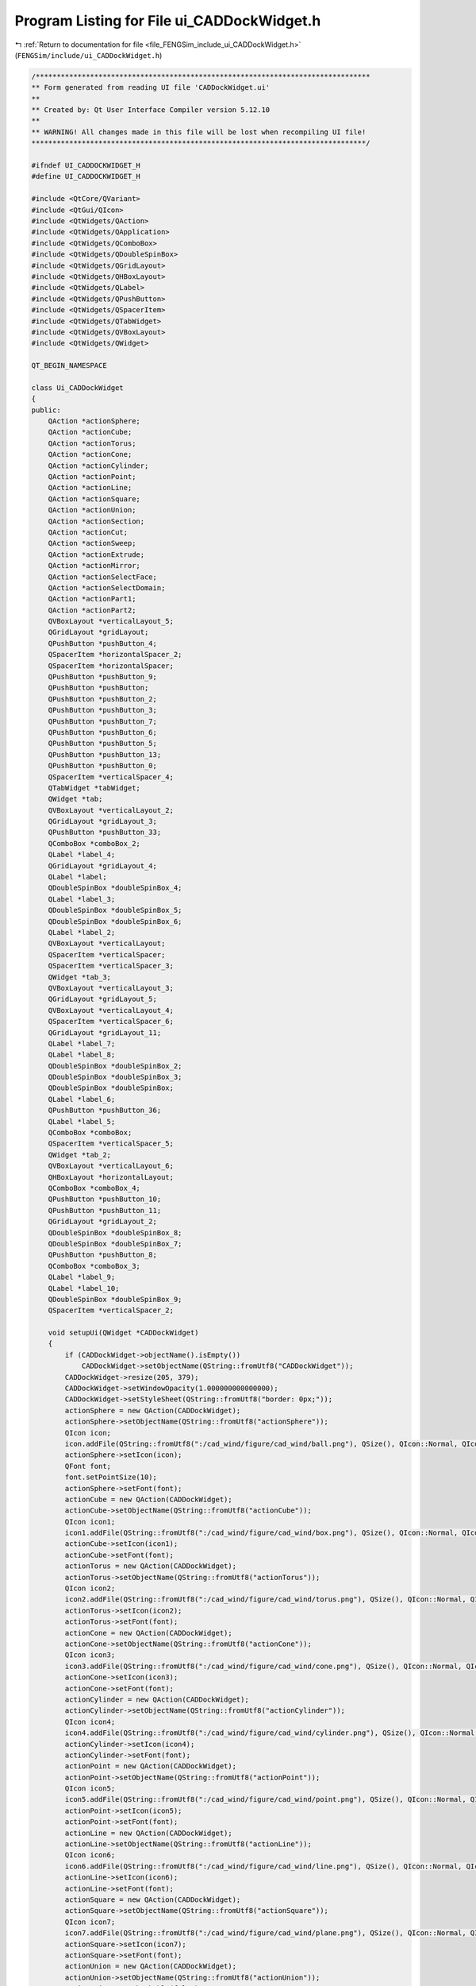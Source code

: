 
.. _program_listing_file_FENGSim_include_ui_CADDockWidget.h:

Program Listing for File ui_CADDockWidget.h
===========================================

|exhale_lsh| :ref:`Return to documentation for file <file_FENGSim_include_ui_CADDockWidget.h>` (``FENGSim/include/ui_CADDockWidget.h``)

.. |exhale_lsh| unicode:: U+021B0 .. UPWARDS ARROW WITH TIP LEFTWARDS

.. code-block:: cpp

   /********************************************************************************
   ** Form generated from reading UI file 'CADDockWidget.ui'
   **
   ** Created by: Qt User Interface Compiler version 5.12.10
   **
   ** WARNING! All changes made in this file will be lost when recompiling UI file!
   ********************************************************************************/
   
   #ifndef UI_CADDOCKWIDGET_H
   #define UI_CADDOCKWIDGET_H
   
   #include <QtCore/QVariant>
   #include <QtGui/QIcon>
   #include <QtWidgets/QAction>
   #include <QtWidgets/QApplication>
   #include <QtWidgets/QComboBox>
   #include <QtWidgets/QDoubleSpinBox>
   #include <QtWidgets/QGridLayout>
   #include <QtWidgets/QHBoxLayout>
   #include <QtWidgets/QLabel>
   #include <QtWidgets/QPushButton>
   #include <QtWidgets/QSpacerItem>
   #include <QtWidgets/QTabWidget>
   #include <QtWidgets/QVBoxLayout>
   #include <QtWidgets/QWidget>
   
   QT_BEGIN_NAMESPACE
   
   class Ui_CADDockWidget
   {
   public:
       QAction *actionSphere;
       QAction *actionCube;
       QAction *actionTorus;
       QAction *actionCone;
       QAction *actionCylinder;
       QAction *actionPoint;
       QAction *actionLine;
       QAction *actionSquare;
       QAction *actionUnion;
       QAction *actionSection;
       QAction *actionCut;
       QAction *actionSweep;
       QAction *actionExtrude;
       QAction *actionMirror;
       QAction *actionSelectFace;
       QAction *actionSelectDomain;
       QAction *actionPart1;
       QAction *actionPart2;
       QVBoxLayout *verticalLayout_5;
       QGridLayout *gridLayout;
       QPushButton *pushButton_4;
       QSpacerItem *horizontalSpacer_2;
       QSpacerItem *horizontalSpacer;
       QPushButton *pushButton_9;
       QPushButton *pushButton;
       QPushButton *pushButton_2;
       QPushButton *pushButton_3;
       QPushButton *pushButton_7;
       QPushButton *pushButton_6;
       QPushButton *pushButton_5;
       QPushButton *pushButton_13;
       QPushButton *pushButton_0;
       QSpacerItem *verticalSpacer_4;
       QTabWidget *tabWidget;
       QWidget *tab;
       QVBoxLayout *verticalLayout_2;
       QGridLayout *gridLayout_3;
       QPushButton *pushButton_33;
       QComboBox *comboBox_2;
       QLabel *label_4;
       QGridLayout *gridLayout_4;
       QLabel *label;
       QDoubleSpinBox *doubleSpinBox_4;
       QLabel *label_3;
       QDoubleSpinBox *doubleSpinBox_5;
       QDoubleSpinBox *doubleSpinBox_6;
       QLabel *label_2;
       QVBoxLayout *verticalLayout;
       QSpacerItem *verticalSpacer;
       QSpacerItem *verticalSpacer_3;
       QWidget *tab_3;
       QVBoxLayout *verticalLayout_3;
       QGridLayout *gridLayout_5;
       QVBoxLayout *verticalLayout_4;
       QSpacerItem *verticalSpacer_6;
       QGridLayout *gridLayout_11;
       QLabel *label_7;
       QLabel *label_8;
       QDoubleSpinBox *doubleSpinBox_2;
       QDoubleSpinBox *doubleSpinBox_3;
       QDoubleSpinBox *doubleSpinBox;
       QLabel *label_6;
       QPushButton *pushButton_36;
       QLabel *label_5;
       QComboBox *comboBox;
       QSpacerItem *verticalSpacer_5;
       QWidget *tab_2;
       QVBoxLayout *verticalLayout_6;
       QHBoxLayout *horizontalLayout;
       QComboBox *comboBox_4;
       QPushButton *pushButton_10;
       QPushButton *pushButton_11;
       QGridLayout *gridLayout_2;
       QDoubleSpinBox *doubleSpinBox_8;
       QDoubleSpinBox *doubleSpinBox_7;
       QPushButton *pushButton_8;
       QComboBox *comboBox_3;
       QLabel *label_9;
       QLabel *label_10;
       QDoubleSpinBox *doubleSpinBox_9;
       QSpacerItem *verticalSpacer_2;
   
       void setupUi(QWidget *CADDockWidget)
       {
           if (CADDockWidget->objectName().isEmpty())
               CADDockWidget->setObjectName(QString::fromUtf8("CADDockWidget"));
           CADDockWidget->resize(205, 379);
           CADDockWidget->setWindowOpacity(1.000000000000000);
           CADDockWidget->setStyleSheet(QString::fromUtf8("border: 0px;"));
           actionSphere = new QAction(CADDockWidget);
           actionSphere->setObjectName(QString::fromUtf8("actionSphere"));
           QIcon icon;
           icon.addFile(QString::fromUtf8(":/cad_wind/figure/cad_wind/ball.png"), QSize(), QIcon::Normal, QIcon::Off);
           actionSphere->setIcon(icon);
           QFont font;
           font.setPointSize(10);
           actionSphere->setFont(font);
           actionCube = new QAction(CADDockWidget);
           actionCube->setObjectName(QString::fromUtf8("actionCube"));
           QIcon icon1;
           icon1.addFile(QString::fromUtf8(":/cad_wind/figure/cad_wind/box.png"), QSize(), QIcon::Normal, QIcon::Off);
           actionCube->setIcon(icon1);
           actionCube->setFont(font);
           actionTorus = new QAction(CADDockWidget);
           actionTorus->setObjectName(QString::fromUtf8("actionTorus"));
           QIcon icon2;
           icon2.addFile(QString::fromUtf8(":/cad_wind/figure/cad_wind/torus.png"), QSize(), QIcon::Normal, QIcon::Off);
           actionTorus->setIcon(icon2);
           actionTorus->setFont(font);
           actionCone = new QAction(CADDockWidget);
           actionCone->setObjectName(QString::fromUtf8("actionCone"));
           QIcon icon3;
           icon3.addFile(QString::fromUtf8(":/cad_wind/figure/cad_wind/cone.png"), QSize(), QIcon::Normal, QIcon::Off);
           actionCone->setIcon(icon3);
           actionCone->setFont(font);
           actionCylinder = new QAction(CADDockWidget);
           actionCylinder->setObjectName(QString::fromUtf8("actionCylinder"));
           QIcon icon4;
           icon4.addFile(QString::fromUtf8(":/cad_wind/figure/cad_wind/cylinder.png"), QSize(), QIcon::Normal, QIcon::Off);
           actionCylinder->setIcon(icon4);
           actionCylinder->setFont(font);
           actionPoint = new QAction(CADDockWidget);
           actionPoint->setObjectName(QString::fromUtf8("actionPoint"));
           QIcon icon5;
           icon5.addFile(QString::fromUtf8(":/cad_wind/figure/cad_wind/point.png"), QSize(), QIcon::Normal, QIcon::Off);
           actionPoint->setIcon(icon5);
           actionPoint->setFont(font);
           actionLine = new QAction(CADDockWidget);
           actionLine->setObjectName(QString::fromUtf8("actionLine"));
           QIcon icon6;
           icon6.addFile(QString::fromUtf8(":/cad_wind/figure/cad_wind/line.png"), QSize(), QIcon::Normal, QIcon::Off);
           actionLine->setIcon(icon6);
           actionLine->setFont(font);
           actionSquare = new QAction(CADDockWidget);
           actionSquare->setObjectName(QString::fromUtf8("actionSquare"));
           QIcon icon7;
           icon7.addFile(QString::fromUtf8(":/cad_wind/figure/cad_wind/plane.png"), QSize(), QIcon::Normal, QIcon::Off);
           actionSquare->setIcon(icon7);
           actionSquare->setFont(font);
           actionUnion = new QAction(CADDockWidget);
           actionUnion->setObjectName(QString::fromUtf8("actionUnion"));
           actionUnion->setCheckable(false);
           QIcon icon8;
           icon8.addFile(QString::fromUtf8(":/cad_wind/figure/cad_wind/union.png"), QSize(), QIcon::Normal, QIcon::Off);
           actionUnion->setIcon(icon8);
           actionUnion->setFont(font);
           actionSection = new QAction(CADDockWidget);
           actionSection->setObjectName(QString::fromUtf8("actionSection"));
           actionSection->setCheckable(false);
           QIcon icon9;
           icon9.addFile(QString::fromUtf8(":/cad_wind/figure/cad_wind/section.png"), QSize(), QIcon::Normal, QIcon::Off);
           actionSection->setIcon(icon9);
           actionSection->setFont(font);
           actionCut = new QAction(CADDockWidget);
           actionCut->setObjectName(QString::fromUtf8("actionCut"));
           actionCut->setCheckable(false);
           QIcon icon10;
           icon10.addFile(QString::fromUtf8(":/cad_wind/figure/cad_wind/cut.png"), QSize(), QIcon::Normal, QIcon::Off);
           actionCut->setIcon(icon10);
           actionCut->setFont(font);
           actionSweep = new QAction(CADDockWidget);
           actionSweep->setObjectName(QString::fromUtf8("actionSweep"));
           actionSweep->setCheckable(true);
           QIcon icon11;
           icon11.addFile(QString::fromUtf8(":/cad_wind/figure/cad_wind/sweep.png"), QSize(), QIcon::Normal, QIcon::Off);
           actionSweep->setIcon(icon11);
           actionSweep->setFont(font);
           actionExtrude = new QAction(CADDockWidget);
           actionExtrude->setObjectName(QString::fromUtf8("actionExtrude"));
           actionExtrude->setCheckable(true);
           QIcon icon12;
           icon12.addFile(QString::fromUtf8(":/cad_wind/figure/cad_wind/extrude.png"), QSize(), QIcon::Normal, QIcon::Off);
           actionExtrude->setIcon(icon12);
           actionExtrude->setFont(font);
           actionMirror = new QAction(CADDockWidget);
           actionMirror->setObjectName(QString::fromUtf8("actionMirror"));
           actionMirror->setCheckable(true);
           QIcon icon13;
           icon13.addFile(QString::fromUtf8(":/cad_wind/figure/cad_wind/mirror.png"), QSize(), QIcon::Normal, QIcon::Off);
           actionMirror->setIcon(icon13);
           actionMirror->setFont(font);
           actionSelectFace = new QAction(CADDockWidget);
           actionSelectFace->setObjectName(QString::fromUtf8("actionSelectFace"));
           actionSelectFace->setCheckable(true);
           QIcon icon14;
           icon14.addFile(QString::fromUtf8(":/cad_wind/figure/cad_wind/selection_face.png"), QSize(), QIcon::Normal, QIcon::Off);
           actionSelectFace->setIcon(icon14);
           actionSelectFace->setFont(font);
           actionSelectDomain = new QAction(CADDockWidget);
           actionSelectDomain->setObjectName(QString::fromUtf8("actionSelectDomain"));
           actionSelectDomain->setCheckable(true);
           QIcon icon15;
           icon15.addFile(QString::fromUtf8(":/cad_wind/figure/cad_wind/selection_domain.png"), QSize(), QIcon::Normal, QIcon::Off);
           actionSelectDomain->setIcon(icon15);
           actionSelectDomain->setFont(font);
           actionPart1 = new QAction(CADDockWidget);
           actionPart1->setObjectName(QString::fromUtf8("actionPart1"));
           actionPart1->setCheckable(true);
           QIcon icon16;
           icon16.addFile(QString::fromUtf8(":/cad_wind/figure/cad_wind/part1.png"), QSize(), QIcon::Normal, QIcon::Off);
           actionPart1->setIcon(icon16);
           actionPart1->setFont(font);
           actionPart2 = new QAction(CADDockWidget);
           actionPart2->setObjectName(QString::fromUtf8("actionPart2"));
           actionPart2->setCheckable(true);
           QIcon icon17;
           icon17.addFile(QString::fromUtf8(":/cad_wind/figure/cad_wind/part2.png"), QSize(), QIcon::Normal, QIcon::Off);
           actionPart2->setIcon(icon17);
           actionPart2->setFont(font);
           verticalLayout_5 = new QVBoxLayout(CADDockWidget);
           verticalLayout_5->setObjectName(QString::fromUtf8("verticalLayout_5"));
           verticalLayout_5->setContentsMargins(9, 9, 9, 9);
           gridLayout = new QGridLayout();
           gridLayout->setObjectName(QString::fromUtf8("gridLayout"));
           gridLayout->setHorizontalSpacing(2);
           gridLayout->setVerticalSpacing(3);
           pushButton_4 = new QPushButton(CADDockWidget);
           pushButton_4->setObjectName(QString::fromUtf8("pushButton_4"));
           pushButton_4->setMinimumSize(QSize(32, 32));
           pushButton_4->setMaximumSize(QSize(32, 32));
           pushButton_4->setFont(font);
           pushButton_4->setStyleSheet(QString::fromUtf8("QPushButton::hover{\n"
   "    background-color: transparent;\n"
   "    border: 2px solid #6A8480;\n"
   "    border-radius: 2px;\n"
   "}"));
           pushButton_4->setIcon(icon);
           pushButton_4->setIconSize(QSize(20, 20));
           pushButton_4->setFlat(true);
   
           gridLayout->addWidget(pushButton_4, 0, 4, 1, 1);
   
           horizontalSpacer_2 = new QSpacerItem(40, 20, QSizePolicy::Expanding, QSizePolicy::Minimum);
   
           gridLayout->addItem(horizontalSpacer_2, 0, 0, 1, 1);
   
           horizontalSpacer = new QSpacerItem(40, 20, QSizePolicy::Expanding, QSizePolicy::Minimum);
   
           gridLayout->addItem(horizontalSpacer, 0, 8, 1, 1);
   
           pushButton_9 = new QPushButton(CADDockWidget);
           pushButton_9->setObjectName(QString::fromUtf8("pushButton_9"));
           pushButton_9->setMinimumSize(QSize(32, 32));
           pushButton_9->setMaximumSize(QSize(32, 32));
           pushButton_9->setFont(font);
           pushButton_9->setStyleSheet(QString::fromUtf8("QPushButton::hover{\n"
   "    background-color: transparent;\n"
   "    border: 2px solid #6A8480;\n"
   "    border-radius: 2px;\n"
   "}"));
           QIcon icon18;
           icon18.addFile(QString::fromUtf8(":/cad_wind/figure/cad_wind/delete.png"), QSize(), QIcon::Normal, QIcon::Off);
           pushButton_9->setIcon(icon18);
           pushButton_9->setIconSize(QSize(20, 20));
           pushButton_9->setFlat(true);
   
           gridLayout->addWidget(pushButton_9, 0, 5, 1, 1);
   
           pushButton = new QPushButton(CADDockWidget);
           pushButton->setObjectName(QString::fromUtf8("pushButton"));
           QSizePolicy sizePolicy(QSizePolicy::Fixed, QSizePolicy::Fixed);
           sizePolicy.setHorizontalStretch(0);
           sizePolicy.setVerticalStretch(0);
           sizePolicy.setHeightForWidth(pushButton->sizePolicy().hasHeightForWidth());
           pushButton->setSizePolicy(sizePolicy);
           pushButton->setMinimumSize(QSize(32, 32));
           pushButton->setMaximumSize(QSize(32, 32));
           pushButton->setFont(font);
           pushButton->setStyleSheet(QString::fromUtf8("QPushButton::hover{\n"
   "    background-color: transparent;\n"
   "    border: 2px solid #6A8480;\n"
   "    border-radius: 2px;\n"
   "}\n"
   ""));
           pushButton->setIcon(icon5);
           pushButton->setIconSize(QSize(20, 20));
           pushButton->setFlat(true);
   
           gridLayout->addWidget(pushButton, 0, 1, 1, 1);
   
           pushButton_2 = new QPushButton(CADDockWidget);
           pushButton_2->setObjectName(QString::fromUtf8("pushButton_2"));
           pushButton_2->setMinimumSize(QSize(32, 32));
           pushButton_2->setMaximumSize(QSize(32, 32));
           pushButton_2->setFont(font);
           pushButton_2->setStyleSheet(QString::fromUtf8("QPushButton::hover{\n"
   "    background-color: transparent;\n"
   "    border: 2px solid #6A8480;\n"
   "    border-radius: 2px;\n"
   "}\n"
   ""));
           QIcon icon19;
           icon19.addFile(QString::fromUtf8(":/cad_wind/figure/cad_wind/curve.png"), QSize(), QIcon::Normal, QIcon::Off);
           pushButton_2->setIcon(icon19);
           pushButton_2->setIconSize(QSize(20, 20));
           pushButton_2->setFlat(true);
   
           gridLayout->addWidget(pushButton_2, 0, 2, 1, 1);
   
           pushButton_3 = new QPushButton(CADDockWidget);
           pushButton_3->setObjectName(QString::fromUtf8("pushButton_3"));
           pushButton_3->setMinimumSize(QSize(32, 32));
           pushButton_3->setMaximumSize(QSize(32, 32));
           pushButton_3->setFont(font);
           pushButton_3->setStyleSheet(QString::fromUtf8("QPushButton::hover{\n"
   "    background-color: transparent;\n"
   "    border: 2px solid #6A8480;\n"
   "    border-radius: 2px;\n"
   "}"));
           QIcon icon20;
           icon20.addFile(QString::fromUtf8(":/cad_wind/figure/cad_wind/surface.png"), QSize(), QIcon::Normal, QIcon::Off);
           pushButton_3->setIcon(icon20);
           pushButton_3->setIconSize(QSize(20, 20));
           pushButton_3->setFlat(true);
   
           gridLayout->addWidget(pushButton_3, 0, 3, 1, 1);
   
           pushButton_7 = new QPushButton(CADDockWidget);
           pushButton_7->setObjectName(QString::fromUtf8("pushButton_7"));
           pushButton_7->setMinimumSize(QSize(32, 32));
           pushButton_7->setMaximumSize(QSize(32, 32));
           QIcon icon21;
           icon21.addFile(QString::fromUtf8(":/cad_wind/figure/cad_wind/more.png"), QSize(), QIcon::Normal, QIcon::Off);
           pushButton_7->setIcon(icon21);
           pushButton_7->setIconSize(QSize(20, 20));
   
           gridLayout->addWidget(pushButton_7, 1, 5, 1, 1);
   
           pushButton_6 = new QPushButton(CADDockWidget);
           pushButton_6->setObjectName(QString::fromUtf8("pushButton_6"));
           pushButton_6->setMinimumSize(QSize(32, 32));
           pushButton_6->setMaximumSize(QSize(32, 32));
           pushButton_6->setIcon(icon21);
           pushButton_6->setIconSize(QSize(20, 20));
   
           gridLayout->addWidget(pushButton_6, 1, 4, 1, 1);
   
           pushButton_5 = new QPushButton(CADDockWidget);
           pushButton_5->setObjectName(QString::fromUtf8("pushButton_5"));
           pushButton_5->setMinimumSize(QSize(32, 32));
           pushButton_5->setMaximumSize(QSize(32, 32));
           pushButton_5->setStyleSheet(QString::fromUtf8("QPushButton::hover{\n"
   "    background-color: transparent;\n"
   "    border: 2px solid #6A8480;\n"
   "    border-radius: 2px;\n"
   "}"));
           pushButton_5->setIcon(icon15);
           pushButton_5->setIconSize(QSize(20, 20));
           pushButton_5->setFlat(true);
   
           gridLayout->addWidget(pushButton_5, 1, 3, 1, 1);
   
           pushButton_13 = new QPushButton(CADDockWidget);
           pushButton_13->setObjectName(QString::fromUtf8("pushButton_13"));
           pushButton_13->setMinimumSize(QSize(32, 32));
           pushButton_13->setMaximumSize(QSize(32, 32));
           pushButton_13->setFont(font);
           pushButton_13->setStyleSheet(QString::fromUtf8("QPushButton::hover{\n"
   "    background-color: transparent;\n"
   "    border: 2px solid #6A8480;\n"
   "    border-radius: 2px;\n"
   "}"));
           pushButton_13->setIcon(icon11);
           pushButton_13->setIconSize(QSize(20, 20));
           pushButton_13->setCheckable(true);
           pushButton_13->setFlat(true);
   
           gridLayout->addWidget(pushButton_13, 1, 2, 1, 1);
   
           pushButton_0 = new QPushButton(CADDockWidget);
           pushButton_0->setObjectName(QString::fromUtf8("pushButton_0"));
           pushButton_0->setMinimumSize(QSize(32, 32));
           pushButton_0->setMaximumSize(QSize(32, 32));
           pushButton_0->setFont(font);
           pushButton_0->setStyleSheet(QString::fromUtf8("QPushButton::hover{\n"
   "    background-color: transparent;\n"
   "    border: 2px solid #6A8480;\n"
   "    border-radius: 2px;\n"
   "}"));
           pushButton_0->setIcon(icon8);
           pushButton_0->setIconSize(QSize(20, 20));
           pushButton_0->setCheckable(true);
           pushButton_0->setFlat(true);
   
           gridLayout->addWidget(pushButton_0, 1, 1, 1, 1);
   
   
           verticalLayout_5->addLayout(gridLayout);
   
           verticalSpacer_4 = new QSpacerItem(20, 10, QSizePolicy::Minimum, QSizePolicy::Fixed);
   
           verticalLayout_5->addItem(verticalSpacer_4);
   
           tabWidget = new QTabWidget(CADDockWidget);
           tabWidget->setObjectName(QString::fromUtf8("tabWidget"));
           tabWidget->setMinimumSize(QSize(0, 270));
           tabWidget->setFont(font);
           tabWidget->setAutoFillBackground(false);
           tabWidget->setStyleSheet(QString::fromUtf8(""));
           tabWidget->setInputMethodHints(Qt::ImhHiddenText);
           tabWidget->setTabPosition(QTabWidget::North);
           tabWidget->setTabShape(QTabWidget::Rounded);
           tabWidget->setIconSize(QSize(16, 16));
           tabWidget->setElideMode(Qt::ElideNone);
           tabWidget->setTabsClosable(false);
           tabWidget->setTabBarAutoHide(false);
           tab = new QWidget();
           tab->setObjectName(QString::fromUtf8("tab"));
           verticalLayout_2 = new QVBoxLayout(tab);
           verticalLayout_2->setObjectName(QString::fromUtf8("verticalLayout_2"));
           gridLayout_3 = new QGridLayout();
           gridLayout_3->setObjectName(QString::fromUtf8("gridLayout_3"));
           pushButton_33 = new QPushButton(tab);
           pushButton_33->setObjectName(QString::fromUtf8("pushButton_33"));
           pushButton_33->setMinimumSize(QSize(25, 25));
           pushButton_33->setMaximumSize(QSize(25, 25));
           QFont font1;
           font1.setPointSize(8);
           pushButton_33->setFont(font1);
           pushButton_33->setStyleSheet(QString::fromUtf8("QPushButton::hover{\n"
   "    background-color: transparent;\n"
   "    border: 2px solid #6A8480;\n"
   "    border-radius: 2px;\n"
   "    padding: 2px;\n"
   "}"));
           QIcon icon22;
           icon22.addFile(QString::fromUtf8(":/cad_wind/figure/cad_wind/ok.png"), QSize(), QIcon::Normal, QIcon::Off);
           pushButton_33->setIcon(icon22);
           pushButton_33->setAutoDefault(true);
           pushButton_33->setFlat(false);
   
           gridLayout_3->addWidget(pushButton_33, 1, 1, 1, 1);
   
           comboBox_2 = new QComboBox(tab);
           comboBox_2->setObjectName(QString::fromUtf8("comboBox_2"));
           comboBox_2->setMinimumSize(QSize(110, 25));
           comboBox_2->setMaximumSize(QSize(110, 25));
           QFont font2;
           font2.setPointSize(9);
           comboBox_2->setFont(font2);
           comboBox_2->setStyleSheet(QString::fromUtf8("padding-left:5px;"));
   
           gridLayout_3->addWidget(comboBox_2, 1, 0, 1, 1);
   
           label_4 = new QLabel(tab);
           label_4->setObjectName(QString::fromUtf8("label_4"));
           label_4->setMinimumSize(QSize(130, 25));
           label_4->setMaximumSize(QSize(120, 25));
           label_4->setFont(font2);
   
           gridLayout_3->addWidget(label_4, 0, 0, 1, 1);
   
           gridLayout_4 = new QGridLayout();
           gridLayout_4->setObjectName(QString::fromUtf8("gridLayout_4"));
           gridLayout_4->setSizeConstraint(QLayout::SetDefaultConstraint);
           label = new QLabel(tab);
           label->setObjectName(QString::fromUtf8("label"));
           label->setMinimumSize(QSize(20, 25));
           label->setMaximumSize(QSize(20, 25));
           label->setFont(font2);
   
           gridLayout_4->addWidget(label, 0, 0, 1, 1);
   
           doubleSpinBox_4 = new QDoubleSpinBox(tab);
           doubleSpinBox_4->setObjectName(QString::fromUtf8("doubleSpinBox_4"));
           doubleSpinBox_4->setMinimumSize(QSize(80, 25));
           doubleSpinBox_4->setMaximumSize(QSize(80, 25));
           doubleSpinBox_4->setFont(font2);
           doubleSpinBox_4->setStyleSheet(QString::fromUtf8("padding-left:5px;"));
           doubleSpinBox_4->setDecimals(5);
           doubleSpinBox_4->setMinimum(-99.989999999999995);
   
           gridLayout_4->addWidget(doubleSpinBox_4, 0, 1, 1, 1);
   
           label_3 = new QLabel(tab);
           label_3->setObjectName(QString::fromUtf8("label_3"));
           label_3->setMaximumSize(QSize(20, 25));
           label_3->setFont(font2);
   
           gridLayout_4->addWidget(label_3, 2, 0, 1, 1);
   
           doubleSpinBox_5 = new QDoubleSpinBox(tab);
           doubleSpinBox_5->setObjectName(QString::fromUtf8("doubleSpinBox_5"));
           doubleSpinBox_5->setMinimumSize(QSize(80, 25));
           doubleSpinBox_5->setMaximumSize(QSize(80, 25));
           doubleSpinBox_5->setFont(font2);
           doubleSpinBox_5->setStyleSheet(QString::fromUtf8("padding-left:5px;"));
           doubleSpinBox_5->setDecimals(5);
           doubleSpinBox_5->setMinimum(-99.989999999999995);
   
           gridLayout_4->addWidget(doubleSpinBox_5, 1, 1, 1, 1);
   
           doubleSpinBox_6 = new QDoubleSpinBox(tab);
           doubleSpinBox_6->setObjectName(QString::fromUtf8("doubleSpinBox_6"));
           doubleSpinBox_6->setMinimumSize(QSize(80, 25));
           doubleSpinBox_6->setMaximumSize(QSize(80, 25));
           doubleSpinBox_6->setFont(font2);
           doubleSpinBox_6->setStyleSheet(QString::fromUtf8("padding-left:5px;"));
           doubleSpinBox_6->setDecimals(5);
           doubleSpinBox_6->setMinimum(-99.989999999999995);
   
           gridLayout_4->addWidget(doubleSpinBox_6, 2, 1, 1, 1);
   
           label_2 = new QLabel(tab);
           label_2->setObjectName(QString::fromUtf8("label_2"));
           label_2->setMaximumSize(QSize(20, 25));
           label_2->setFont(font2);
   
           gridLayout_4->addWidget(label_2, 1, 0, 1, 1);
   
   
           gridLayout_3->addLayout(gridLayout_4, 2, 0, 1, 1);
   
           verticalLayout = new QVBoxLayout();
           verticalLayout->setObjectName(QString::fromUtf8("verticalLayout"));
           verticalSpacer = new QSpacerItem(20, 40, QSizePolicy::Minimum, QSizePolicy::Expanding);
   
           verticalLayout->addItem(verticalSpacer);
   
   
           gridLayout_3->addLayout(verticalLayout, 2, 1, 1, 1);
   
   
           verticalLayout_2->addLayout(gridLayout_3);
   
           verticalSpacer_3 = new QSpacerItem(20, 40, QSizePolicy::Minimum, QSizePolicy::Expanding);
   
           verticalLayout_2->addItem(verticalSpacer_3);
   
           QIcon icon23;
           icon23.addFile(QString::fromUtf8(":/cad_wind/figure/cad_wind/parameters.png"), QSize(), QIcon::Normal, QIcon::Off);
           tabWidget->addTab(tab, icon23, QString());
           tab_3 = new QWidget();
           tab_3->setObjectName(QString::fromUtf8("tab_3"));
           verticalLayout_3 = new QVBoxLayout(tab_3);
           verticalLayout_3->setObjectName(QString::fromUtf8("verticalLayout_3"));
           gridLayout_5 = new QGridLayout();
           gridLayout_5->setObjectName(QString::fromUtf8("gridLayout_5"));
           verticalLayout_4 = new QVBoxLayout();
           verticalLayout_4->setObjectName(QString::fromUtf8("verticalLayout_4"));
           verticalSpacer_6 = new QSpacerItem(20, 40, QSizePolicy::Minimum, QSizePolicy::Expanding);
   
           verticalLayout_4->addItem(verticalSpacer_6);
   
   
           gridLayout_5->addLayout(verticalLayout_4, 2, 1, 1, 1);
   
           gridLayout_11 = new QGridLayout();
           gridLayout_11->setObjectName(QString::fromUtf8("gridLayout_11"));
           label_7 = new QLabel(tab_3);
           label_7->setObjectName(QString::fromUtf8("label_7"));
           label_7->setMaximumSize(QSize(20, 25));
           label_7->setFont(font2);
   
           gridLayout_11->addWidget(label_7, 1, 0, 1, 1);
   
           label_8 = new QLabel(tab_3);
           label_8->setObjectName(QString::fromUtf8("label_8"));
           label_8->setMaximumSize(QSize(20, 25));
           label_8->setFont(font2);
   
           gridLayout_11->addWidget(label_8, 2, 0, 1, 1);
   
           doubleSpinBox_2 = new QDoubleSpinBox(tab_3);
           doubleSpinBox_2->setObjectName(QString::fromUtf8("doubleSpinBox_2"));
           doubleSpinBox_2->setMinimumSize(QSize(80, 25));
           doubleSpinBox_2->setMaximumSize(QSize(80, 25));
           doubleSpinBox_2->setFont(font2);
           doubleSpinBox_2->setStyleSheet(QString::fromUtf8("padding-left:5px;"));
           doubleSpinBox_2->setMinimum(-10000000000000000.000000000000000);
           doubleSpinBox_2->setMaximum(10000000000000.000000000000000);
   
           gridLayout_11->addWidget(doubleSpinBox_2, 1, 1, 1, 1);
   
           doubleSpinBox_3 = new QDoubleSpinBox(tab_3);
           doubleSpinBox_3->setObjectName(QString::fromUtf8("doubleSpinBox_3"));
           doubleSpinBox_3->setMinimumSize(QSize(80, 25));
           doubleSpinBox_3->setMaximumSize(QSize(80, 25));
           doubleSpinBox_3->setFont(font2);
           doubleSpinBox_3->setStyleSheet(QString::fromUtf8("padding-left:5px;"));
           doubleSpinBox_3->setMinimum(-10000000000000000.000000000000000);
           doubleSpinBox_3->setMaximum(10000000000000.000000000000000);
   
           gridLayout_11->addWidget(doubleSpinBox_3, 2, 1, 1, 1);
   
           doubleSpinBox = new QDoubleSpinBox(tab_3);
           doubleSpinBox->setObjectName(QString::fromUtf8("doubleSpinBox"));
           doubleSpinBox->setMinimumSize(QSize(80, 25));
           doubleSpinBox->setMaximumSize(QSize(80, 25));
           doubleSpinBox->setFont(font2);
           doubleSpinBox->setStyleSheet(QString::fromUtf8("padding-left:5px;"));
           doubleSpinBox->setMinimum(-10000000000000000.000000000000000);
           doubleSpinBox->setMaximum(10000000000000.000000000000000);
   
           gridLayout_11->addWidget(doubleSpinBox, 0, 1, 1, 1);
   
           label_6 = new QLabel(tab_3);
           label_6->setObjectName(QString::fromUtf8("label_6"));
           label_6->setMaximumSize(QSize(20, 25));
           label_6->setFont(font2);
   
           gridLayout_11->addWidget(label_6, 0, 0, 1, 1);
   
   
           gridLayout_5->addLayout(gridLayout_11, 2, 0, 1, 1);
   
           pushButton_36 = new QPushButton(tab_3);
           pushButton_36->setObjectName(QString::fromUtf8("pushButton_36"));
           pushButton_36->setMinimumSize(QSize(25, 25));
           pushButton_36->setMaximumSize(QSize(25, 25));
           pushButton_36->setFont(font);
           pushButton_36->setStyleSheet(QString::fromUtf8("QPushButton::hover{\n"
   "    background-color: transparent;\n"
   "    border: 2px solid #6A8480;\n"
   "    border-radius: 2px;\n"
   "    padding: 2px;\n"
   "}"));
           pushButton_36->setIcon(icon22);
   
           gridLayout_5->addWidget(pushButton_36, 1, 1, 1, 1);
   
           label_5 = new QLabel(tab_3);
           label_5->setObjectName(QString::fromUtf8("label_5"));
           label_5->setMinimumSize(QSize(130, 25));
           label_5->setMaximumSize(QSize(130, 25));
           label_5->setFont(font2);
   
           gridLayout_5->addWidget(label_5, 0, 0, 1, 1);
   
           comboBox = new QComboBox(tab_3);
           comboBox->setObjectName(QString::fromUtf8("comboBox"));
           comboBox->setMinimumSize(QSize(110, 25));
           comboBox->setMaximumSize(QSize(110, 25));
           comboBox->setFont(font2);
           comboBox->setStyleSheet(QString::fromUtf8("\n"
   "padding-left:5px;"));
   
           gridLayout_5->addWidget(comboBox, 1, 0, 1, 1);
   
   
           verticalLayout_3->addLayout(gridLayout_5);
   
           verticalSpacer_5 = new QSpacerItem(20, 40, QSizePolicy::Minimum, QSizePolicy::Expanding);
   
           verticalLayout_3->addItem(verticalSpacer_5);
   
           tabWidget->addTab(tab_3, QString());
           tab_2 = new QWidget();
           tab_2->setObjectName(QString::fromUtf8("tab_2"));
           verticalLayout_6 = new QVBoxLayout(tab_2);
           verticalLayout_6->setObjectName(QString::fromUtf8("verticalLayout_6"));
           horizontalLayout = new QHBoxLayout();
           horizontalLayout->setObjectName(QString::fromUtf8("horizontalLayout"));
           comboBox_4 = new QComboBox(tab_2);
           comboBox_4->addItem(QString());
           comboBox_4->setObjectName(QString::fromUtf8("comboBox_4"));
           comboBox_4->setFont(font2);
   
           horizontalLayout->addWidget(comboBox_4);
   
           pushButton_10 = new QPushButton(tab_2);
           pushButton_10->setObjectName(QString::fromUtf8("pushButton_10"));
           pushButton_10->setMinimumSize(QSize(25, 25));
           pushButton_10->setMaximumSize(QSize(25, 25));
           QIcon icon24;
           icon24.addFile(QString::fromUtf8(":/amwind/figure/am_wind/open.png"), QSize(), QIcon::Normal, QIcon::Off);
           pushButton_10->setIcon(icon24);
   
           horizontalLayout->addWidget(pushButton_10);
   
           pushButton_11 = new QPushButton(tab_2);
           pushButton_11->setObjectName(QString::fromUtf8("pushButton_11"));
           pushButton_11->setMinimumSize(QSize(25, 25));
           pushButton_11->setMaximumSize(QSize(25, 25));
           QIcon icon25;
           icon25.addFile(QString::fromUtf8(":/amwind/figure/am_wind/ok.png"), QSize(), QIcon::Normal, QIcon::Off);
           pushButton_11->setIcon(icon25);
   
           horizontalLayout->addWidget(pushButton_11);
   
   
           verticalLayout_6->addLayout(horizontalLayout);
   
           gridLayout_2 = new QGridLayout();
           gridLayout_2->setObjectName(QString::fromUtf8("gridLayout_2"));
           doubleSpinBox_8 = new QDoubleSpinBox(tab_2);
           doubleSpinBox_8->setObjectName(QString::fromUtf8("doubleSpinBox_8"));
           doubleSpinBox_8->setMinimumSize(QSize(70, 25));
           doubleSpinBox_8->setMaximumSize(QSize(70, 25));
           doubleSpinBox_8->setFont(font2);
           doubleSpinBox_8->setStyleSheet(QString::fromUtf8("padding-left:5px;"));
           doubleSpinBox_8->setMinimum(-10000000000000000.000000000000000);
   
           gridLayout_2->addWidget(doubleSpinBox_8, 2, 1, 1, 1);
   
           doubleSpinBox_7 = new QDoubleSpinBox(tab_2);
           doubleSpinBox_7->setObjectName(QString::fromUtf8("doubleSpinBox_7"));
           doubleSpinBox_7->setMinimumSize(QSize(70, 25));
           doubleSpinBox_7->setMaximumSize(QSize(70, 25));
           doubleSpinBox_7->setFont(font2);
           doubleSpinBox_7->setStyleSheet(QString::fromUtf8("padding-left:5px;"));
           doubleSpinBox_7->setMinimum(-10000000000000000.000000000000000);
   
           gridLayout_2->addWidget(doubleSpinBox_7, 1, 1, 1, 1);
   
           pushButton_8 = new QPushButton(tab_2);
           pushButton_8->setObjectName(QString::fromUtf8("pushButton_8"));
           pushButton_8->setMinimumSize(QSize(25, 25));
           pushButton_8->setMaximumSize(QSize(25, 25));
           pushButton_8->setStyleSheet(QString::fromUtf8("QPushButton::hover{\n"
   "    background-color: transparent;\n"
   "    border: 2px solid #6A8480;\n"
   "    border-radius: 2px;\n"
   "    padding: 2px;\n"
   "}"));
           pushButton_8->setIcon(icon22);
   
           gridLayout_2->addWidget(pushButton_8, 0, 2, 1, 1);
   
           comboBox_3 = new QComboBox(tab_2);
           comboBox_3->addItem(QString());
           comboBox_3->addItem(QString());
           comboBox_3->setObjectName(QString::fromUtf8("comboBox_3"));
           comboBox_3->setMinimumSize(QSize(70, 25));
           comboBox_3->setMaximumSize(QSize(70, 25));
           comboBox_3->setFont(font2);
   
           gridLayout_2->addWidget(comboBox_3, 0, 1, 1, 1);
   
           label_9 = new QLabel(tab_2);
           label_9->setObjectName(QString::fromUtf8("label_9"));
           label_9->setMinimumSize(QSize(35, 25));
           label_9->setMaximumSize(QSize(35, 25));
           label_9->setFont(font2);
   
           gridLayout_2->addWidget(label_9, 0, 0, 1, 1);
   
           label_10 = new QLabel(tab_2);
           label_10->setObjectName(QString::fromUtf8("label_10"));
           label_10->setMinimumSize(QSize(35, 25));
           label_10->setMaximumSize(QSize(35, 25));
           label_10->setFont(font2);
   
           gridLayout_2->addWidget(label_10, 1, 0, 1, 1);
   
           doubleSpinBox_9 = new QDoubleSpinBox(tab_2);
           doubleSpinBox_9->setObjectName(QString::fromUtf8("doubleSpinBox_9"));
           doubleSpinBox_9->setMinimumSize(QSize(70, 25));
           doubleSpinBox_9->setMaximumSize(QSize(70, 25));
           doubleSpinBox_9->setFont(font2);
           doubleSpinBox_9->setStyleSheet(QString::fromUtf8("padding-left:5px;"));
           doubleSpinBox_9->setMinimum(-10000000000000000.000000000000000);
   
           gridLayout_2->addWidget(doubleSpinBox_9, 3, 1, 1, 1);
   
   
           verticalLayout_6->addLayout(gridLayout_2);
   
           verticalSpacer_2 = new QSpacerItem(20, 40, QSizePolicy::Minimum, QSizePolicy::Expanding);
   
           verticalLayout_6->addItem(verticalSpacer_2);
   
           tabWidget->addTab(tab_2, icon15, QString());
   
           verticalLayout_5->addWidget(tabWidget);
   
   
           retranslateUi(CADDockWidget);
   
           tabWidget->setCurrentIndex(0);
   
   
           QMetaObject::connectSlotsByName(CADDockWidget);
       } // setupUi
   
       void retranslateUi(QWidget *CADDockWidget)
       {
           CADDockWidget->setWindowTitle(QApplication::translate("CADDockWidget", "Form", nullptr));
           actionSphere->setText(QApplication::translate("CADDockWidget", "Ball", nullptr));
           actionCube->setText(QApplication::translate("CADDockWidget", "Cube", nullptr));
           actionTorus->setText(QApplication::translate("CADDockWidget", "Torus", nullptr));
           actionCone->setText(QApplication::translate("CADDockWidget", "Cone", nullptr));
           actionCylinder->setText(QApplication::translate("CADDockWidget", "Cylinder", nullptr));
           actionPoint->setText(QApplication::translate("CADDockWidget", "Point", nullptr));
           actionLine->setText(QApplication::translate("CADDockWidget", "Line", nullptr));
           actionSquare->setText(QApplication::translate("CADDockWidget", "Square", nullptr));
           actionUnion->setText(QApplication::translate("CADDockWidget", "Union", nullptr));
           actionSection->setText(QApplication::translate("CADDockWidget", "Section", nullptr));
           actionCut->setText(QApplication::translate("CADDockWidget", "Cut", nullptr));
           actionSweep->setText(QApplication::translate("CADDockWidget", "Sweep", nullptr));
           actionExtrude->setText(QApplication::translate("CADDockWidget", "Extrude", nullptr));
           actionMirror->setText(QApplication::translate("CADDockWidget", "Mirror", nullptr));
           actionSelectFace->setText(QApplication::translate("CADDockWidget", "Face", nullptr));
           actionSelectDomain->setText(QApplication::translate("CADDockWidget", "Domain", nullptr));
   #ifndef QT_NO_TOOLTIP
           actionSelectDomain->setToolTip(QApplication::translate("CADDockWidget", "Domain", nullptr));
   #endif // QT_NO_TOOLTIP
           actionPart1->setText(QApplication::translate("CADDockWidget", "Part1", nullptr));
           actionPart2->setText(QApplication::translate("CADDockWidget", "Part2", nullptr));
           pushButton_4->setText(QString());
           pushButton_9->setText(QString());
           pushButton->setText(QString());
           pushButton_2->setText(QString());
           pushButton_3->setText(QString());
           pushButton_7->setText(QString());
           pushButton_6->setText(QString());
           pushButton_5->setText(QString());
           pushButton_13->setText(QString());
           pushButton_0->setText(QString());
   #ifndef QT_NO_WHATSTHIS
           tabWidget->setWhatsThis(QApplication::translate("CADDockWidget", "<html><head/><body><p>Properties</p><p><br/></p></body></html>", nullptr));
   #endif // QT_NO_WHATSTHIS
           pushButton_33->setText(QString());
           label_4->setText(QApplication::translate("CADDockWidget", "Parameters:", nullptr));
           label->setText(QApplication::translate("CADDockWidget", "x0:", nullptr));
           label_3->setText(QApplication::translate("CADDockWidget", "x2:", nullptr));
           label_2->setText(QApplication::translate("CADDockWidget", "x1:", nullptr));
           tabWidget->setTabText(tabWidget->indexOf(tab), QString());
           tabWidget->setTabToolTip(tabWidget->indexOf(tab), QApplication::translate("CADDockWidget", "Properties", nullptr));
           label_7->setText(QApplication::translate("CADDockWidget", "x1:", nullptr));
           label_8->setText(QApplication::translate("CADDockWidget", "x2:", nullptr));
           label_6->setText(QApplication::translate("CADDockWidget", "x0:", nullptr));
           pushButton_36->setText(QString());
           label_5->setText(QApplication::translate("CADDockWidget", "Parameters:", nullptr));
           tabWidget->setTabText(tabWidget->indexOf(tab_3), QString());
           tabWidget->setTabToolTip(tabWidget->indexOf(tab_3), QApplication::translate("CADDockWidget", "Other Operations", nullptr));
           comboBox_4->setItemText(0, QApplication::translate("CADDockWidget", "J2 plasticity", nullptr));
   
           pushButton_10->setText(QString());
           pushButton_11->setText(QString());
           pushButton_8->setText(QString());
           comboBox_3->setItemText(0, QApplication::translate("CADDockWidget", "Dirichlet", nullptr));
           comboBox_3->setItemText(1, QApplication::translate("CADDockWidget", "Neumann", nullptr));
   
           label_9->setText(QApplication::translate("CADDockWidget", "Type:", nullptr));
           label_10->setText(QApplication::translate("CADDockWidget", "Value:", nullptr));
           tabWidget->setTabText(tabWidget->indexOf(tab_2), QString());
       } // retranslateUi
   
   };
   
   namespace Ui {
       class CADDockWidget: public Ui_CADDockWidget {};
   } // namespace Ui
   
   QT_END_NAMESPACE
   
   #endif // UI_CADDOCKWIDGET_H
